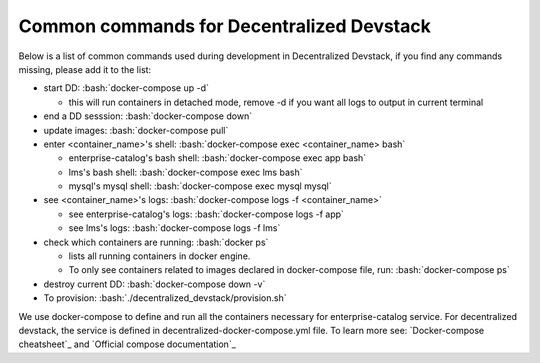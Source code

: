 Common commands for Decentralized Devstack
==========================================

.. role:: bash(code)
   :language: bash

Below is a list of common commands used during development in Decentralized Devstack, if you find any commands missing, please add it to the list:

- start DD: :bash:`docker-compose up -d`

  * this will run containers in detached mode, remove -d if you want all logs to output in current terminal

- end a DD sesssion: :bash:`docker-compose down`
- update images: :bash:`docker-compose pull`
- enter <container_name>'s shell: :bash:`docker-compose exec <container_name> bash`

  * enterprise-catalog's bash shell: :bash:`docker-compose exec app bash`
  * lms's bash shell: :bash:`docker-compose exec lms bash`
  * mysql's mysql shell: :bash:`docker-compose exec mysql mysql`

- see <container_name>'s logs: :bash:`docker-compose logs -f <container_name>`

  * see enterprise-catalog's logs: :bash:`docker-compose logs -f app`
  * see lms's logs: :bash:`docker-compose logs -f lms`
- check which containers are running: :bash:`docker ps`

  * lists all running containers in docker engine.
  * To only see containers related to images declared in docker-compose file, run: :bash:`docker-compose ps`

- destroy current DD: :bash:`docker-compose down -v`
- To provision: :bash:`./decentralized_devstack/provision.sh`

We use docker-compose to define and run all the containers necessary for enterprise-catalog service. For decentralized devstack, the service is defined in decentralized-docker-compose.yml file. To learn more see: `Docker-compose cheatsheet`_ and `Official compose documentation`_

.. _ Docker-compose cheatsheet: https://devhints.io/docker-compose
.. _ Official compose documentation: https://docs.docker.com/compose/

